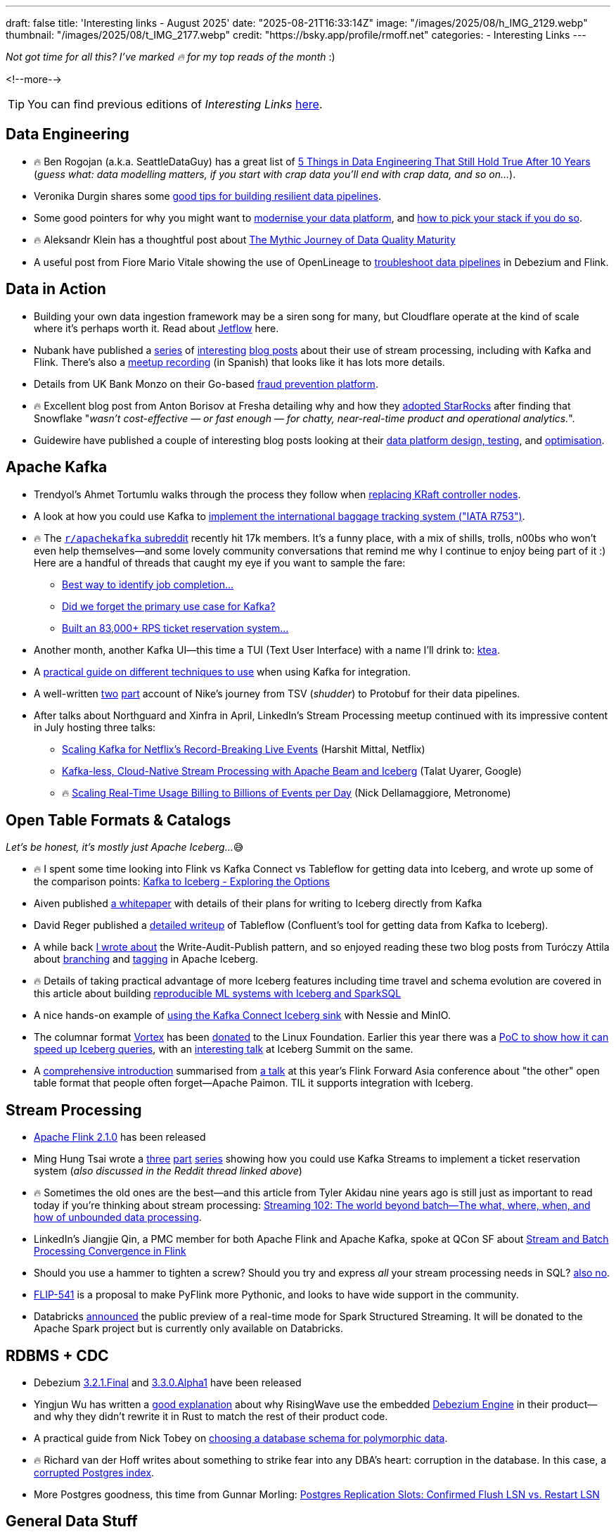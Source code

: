 ---
draft: false
title: 'Interesting links - August 2025'
date: "2025-08-21T16:33:14Z"
image: "/images/2025/08/h_IMG_2129.webp"
thumbnail: "/images/2025/08/t_IMG_2177.webp"
credit: "https://bsky.app/profile/rmoff.net"
categories:
- Interesting Links
---

_Not got time for all this? I've marked 🔥 for my top reads of the month_ :)

<!--more-->

TIP: You can find previous editions of _Interesting Links_ link:/categories/interesting-links/[here].

== Data Engineering
* 🔥 Ben Rogojan (a.k.a. SeattleDataGuy) has a great list of https://seattledataguy.substack.com/p/5-things-in-data-engineering-that[5 Things in Data Engineering That Still Hold True After 10 Years] (_guess what: data modelling matters, if you start with crap data you'll end with crap data, and so on…_).
* Veronika Durgin shares some https://freedium.cfd/https://medium.com/@durginv/self-recovering-data-pipelines-c1e4e6b7fbce[good tips for building resilient data pipelines].
* Some good pointers for why you might want to https://freedium.cfd/https://blog.dataengineerthings.org/data-platform-modernization-how-to-pick-your-stack-in-2025-part-1-da9045b0b4ed[modernise your data platform], and https://freedium.cfd/https://blog.dataengineerthings.org/data-platform-modernization-how-to-pick-your-stack-in-2025-part-2-023308ffc276[how to pick your stack if you do so].
* 🔥 Aleksandr Klein has a thoughtful post about https://freedium.cfd/https://medium.com/justeattakeaway-tech/the-mythic-journey-of-data-quality-maturity-df7b14524180[The Mythic Journey of Data Quality Maturity]
* A useful post from Fiore Mario Vitale showing the use of OpenLineage to https://debezium.io/blog/2025/07/21/openlineage-debezium-flink/[troubleshoot data pipelines] in Debezium and Flink.

== Data in Action
* Building your own data ingestion framework may be a siren song for many, but Cloudflare operate at the kind of scale where it's perhaps worth it. Read about https://blog.cloudflare.com/building-jetflow-a-framework-for-flexible-performant-data-pipelines-at-cloudflare/[Jetflow] here.
* Nubank have published a https://building.nubank.com/scaling-fraud-defense-how-nubank-evolved-its-risk-analysis-platform/[series] of https://building.nubank.com/mastering-streaming-data/[interesting] https://building.nubank.com/avalanche-stack-and-real-time-streaming-applications-at-nu/[blog posts] about their use of stream processing, including with Kafka and Flink. There's also a https://www.youtube.com/watch?v=awhhBlg1SqY[meetup recording] (in Spanish) that looks like it has lots more details.
* Details from UK Bank Monzo on their Go-based https://monzo.com/blog/build-a-reactive-fraud-prevention-platform[fraud prevention platform].
* 🔥 Excellent blog post from Anton Borisov at Fresha detailing why and how they https://freedium.cfd/https://medium.com/fresha-data-engineering/how-we-accidentally-became-one-of-uks-first-starrocks-production-pioneers-7db249f10010[adopted StarRocks] after finding that Snowflake "_wasn't cost-effective — or fast enough — for chatty, near-real-time product and operational analytics._".
* Guidewire have published a couple of interesting blog posts looking at their https://freedium.cfd/https://medium.com/guidewire-engineering-blog/how-to-test-data-ingestion-pipeline-performance-at-scale-in-the-cloud-2862a86e598d[data platform design, testing], and https://freedium.cfd/https://medium.com/guidewire-engineering-blog/how-we-cut-operating-costs-by-80-while-ensuring-data-integrity-at-scale-fc798ecc35fc[optimisation].

== Apache Kafka
* Trendyol's Ahmet Tortumlu walks through the process they follow when https://freedium.cfd/https://medium.com/trendyol-tech/node-replacement-in-kafka-lessons-from-a-kraft-controller-08dc5badb018[replacing KRaft controller nodes].
* A look at how you could use Kafka to https://freedium.cfd/https://medium.com/@denizhan.aras/coding-the-standards-i-real-time-baggage-tracking-system-with-iata-r753-spring-boot-kafka-b1f5e8c568c1[implement the international baggage tracking system ("IATA R753")].
* 🔥 The https://old.reddit.com/r/apachekafka[`r/apachekafka` subreddit] recently hit 17k members. It's a funny place, with a mix of shills, trolls, n00bs who won't even help themselves—and some lovely community conversations that remind me why I continue to enjoy being part of it :) Here are a handful of threads that caught my eye if you want to sample the fare:
** https://old.reddit.com/r/apachekafka/comments/1mtnm1l/best_way_to_idenditfy_job_completion_when/[Best way to identify job completion…]
** https://old.reddit.com/r/apachekafka/comments/1mjz2xk/did_we_forget_the_primary_use_case_for_kafka/[Did we forget the primary use case for Kafka?]
** https://old.reddit.com/r/apachekafka/comments/1mp2hjb/built_an_83000_rps_ticket_reservation_system_and/[Built an 83,000+ RPS ticket reservation system…]
* Another month, another Kafka UI—this time a TUI (Text User Interface) with a name I'll drink to: https://github.com/jonas-grgt/ktea[ktea].
* A https://freedium.cfd/https://medium.com/cloudnativepub/evolving-kafka-integration-strategy-choosing-the-right-tool-as-requirements-grow-d9f7aaf56d80[practical guide on different techniques to use] when using Kafka for integration.
* A well-written https://freedium.cfd/https://newfrontcreative.medium.com/escaping-the-void-of-the-data-abyss-337770a39fbc[two] https://freedium.cfd/https://newfrontcreative.medium.com/beyond-the-data-abyss-6bf2d1e6e34a[part] account of Nike's journey from TSV (_shudder_) to Protobuf for their data pipelines.
* After talks about Northguard and Xinfra in April, LinkedIn's Stream Processing meetup continued with its impressive content in July hosting three talks:
** https://www.youtube.com/watch?v=J55KzysEPHk&t=35s[Scaling Kafka for Netflix's Record-Breaking Live Events] (Harshit Mittal, Netflix)
** https://www.youtube.com/watch?v=J55KzysEPHk&t=1920s[Kafka-less, Cloud-Native Stream Processing with Apache Beam and Iceberg] (Talat Uyarer, Google)
** 🔥 https://www.youtube.com/watch?v=J55KzysEPHk&t=4316s[Scaling Real-Time Usage Billing to Billions of Events per Day] (Nick Dellamaggiore, Metronome)

== Open Table Formats & Catalogs

_Let's be honest, it's mostly just Apache Iceberg…_😅

* 🔥 I spent some time looking into Flink vs Kafka Connect vs Tableflow for getting data into Iceberg, and wrote up some of the comparison points: https://rmoff.net/2025/08/18/kafka-to-iceberg-exploring-the-options/[Kafka to Iceberg - Exploring the Options]
* Aiven published https://github.com/Aiven-Open/tiered-storage-for-apache-kafka/blob/main/iceberg_whitepaper.md[a whitepaper] with details of their plans for writing to Iceberg directly from Kafka
* David Reger published a https://blog.msgdataplatform.com/from-kafka-topics-to-iceberg-with-confluent-tableflow-5708e02d0d0a[detailed writeup] of Tableflow (Confluent's tool for getting data from Kafka to Iceberg).
* A while back https://lakefs.io/blog/data-engineering-patterns-write-audit-publish/[I wrote about] the Write-Audit-Publish pattern, and so enjoyed reading these two blog posts from Turóczy Attila about https://freedium.cfd/https://medium.com/@aturoczy/elegant-etl-with-apache-iceberg-branching-489a3bb89a41[branching] and https://freedium.cfd/https://medium.com/@aturoczy/tagging-in-apache-iceberg-fdb7a19c0bf2[tagging] in Apache Iceberg.
* 🔥 Details of taking practical advantage of more Iceberg features including time travel and schema evolution are covered in this article about building https://www.infoq.com/articles/reproducible-ml-iceberg/[reproducible ML systems with Iceberg and SparkSQL]
* A nice hands-on example of https://freedium.cfd/https://medium.com/@aalopatin/from-kafka-to-iceberg-sinking-kafka-topics-into-iceberg-tables-e23edec2777b[using the Kafka Connect Iceberg sink] with Nessie and MinIO.
* The columnar format https://github.com/vortex-data/vortex[Vortex] has been https://www.linuxfoundation.org/press/lf-ai-data-foundation-hosts-vortex-project-to-power-high-performance-data-access-for-ai-and-analytics[donated] to the Linux Foundation. Earlier this year there was a https://spiraldb.com/post/vortex-on-ice[PoC to show how it can speed up Iceberg queries], with an https://www.youtube.com/watch?v=p6ZKY8JViCA[interesting talk] at Iceberg Summit on the same.
* A https://www.alibabacloud.com/blog/apache-paimon-real-time-lake-storage-with-iceberg-compatibility-2025_602485[comprehensive introduction] summarised from https://www.youtube.com/watch?v=LEdz53_diW4&list=PLDX4T_cnKjD2qa7EwyxHb9H8pBACbGkkE&index=4[a talk] at this year's Flink Forward Asia conference about "the other" open table format that people often forget—Apache Paimon. TIL it supports integration with Iceberg.

== Stream Processing
* https://flink.apache.org/2025/07/31/apache-flink-2.1.0-ushers-in-a-new-era-of-unified-real-time-data--ai-with-comprehensive-upgrades/[Apache Flink 2.1.0] has been released
* Ming Hung Tsai wrote a https://itnext.io/scaling-to-1-million-ticket-reservations-part-1-dataflow-architecture-c6d0c792244a[three] https://itnext.io/scaling-to-1-million-ticket-reservations-part-2-data-driven-optimizations-228c6a52e00a[part] https://itnext.io/scaling-to-1-million-ticket-reservations-part-3-infra-observability-load-test-6bb55b850c72[series] showing how you could use Kafka Streams to implement a ticket reservation system (_also discussed in the Reddit thread linked above_)
* 🔥 Sometimes the old ones are the best—and this article from Tyler Akidau nine years ago is still just as important to read today if you're thinking about stream processing: https://www.oreilly.com/radar/the-world-beyond-batch-streaming-102/[Streaming 102: The world beyond batch—The what, where, when, and how of unbounded data processing].
* LinkedIn's Jiangjie Qin, a PMC member for both Apache Flink and Apache Kafka, spoke at QCon SF about https://www.infoq.com/presentations/stream-finch/[Stream and Batch Processing Convergence in Flink]
* Should you use a hammer to tighten a screw? Should you try and express _all_ your stream processing needs in SQL? https://nussknacker.io/blog/why-streaming-sql-is-not-the-right-tool-for-authoring-event-driven-stream-based-algorithms/[also no].
* https://lists.apache.org/thread/x02d8klqxqst3nwzmg2g4vh17zpg53sz[FLIP-541] is a proposal to make PyFlink more Pythonic, and looks to have wide support in the community.
* Databricks https://www.databricks.com/blog/introducing-real-time-mode-apache-sparktm-structured-streaming[announced] the public preview of a real-time mode for Spark Structured Streaming. It will be donated to the Apache Spark project but is currently only available on Databricks.

== RDBMS + CDC
* Debezium https://debezium.io/blog/2025/08/13/debezium-3-2-1-final-released/[3.2.1.Final] and https://debezium.io/blog/2025/08/05/debezium-3-3-alpha1-released/[3.3.0.Alpha1] have been released
* Yingjun Wu has written a https://freedium.cfd/https://medium.com/@yingjunwu/why-we-didnt-rewrite-debezium-in-rust-66c35ae9dce8[good explanation] about why RisingWave use the embedded https://debezium.io/documentation//reference/stable/development/engine.html[Debezium Engine] in their product—and why they didn't rewrite it in Rust to match the rest of their product code.
* A practical guide from Nick Tobey on https://www.dolthub.com/blog/2024-06-25-polymorphic-associations/[choosing a database schema for polymorphic data].
* 🔥 Richard van der Hoff writes about something to strike fear into any DBA's heart: corruption in the database. In this case, a https://matrix.org/blog/2025/07/postgres-corruption-postmortem/[corrupted Postgres index].
* More Postgres goodness, this time from Gunnar Morling: https://www.morling.dev/blog/postgres-replication-slots-confirmed-flush-lsn-vs-restart-lsn/[Postgres Replication Slots: Confirmed Flush LSN vs. Restart LSN]

== General Data Stuff
* 🔥🔥 Hot off the press is another banger from Jack Vanlightly, this time looking at https://jack-vanlightly.com/blog/2025/8/21/a-conceptual-model-for-storage-unification[A Conceptual Model for Storage Unification]. If you're interested in things like writing Kafka data to Iceberg, this is a vital foundation for understanding the design considerations and trade-offs.
* How Klaviyo use Ray for their https://freedium.cfd/https://klaviyo.tech/ray-data-train-tune-at-klaviyo-bca9f14abf21[scalable data processing, training, and optimization]
* Prompted by https://www.youtube.com/watch?v=z5t3b3EAc84&t=360s[a talk that Tesla gave] about ingesting metrics into ClickHouse, Javier Santana at TinyBird https://www.tinybird.co/blog-posts/1b-rows-per-second-clickhouse[set out to reproduce the feat using a 50-node ClickHouse cluster]. In a sense these exercises are somewhat BSD and clickbait-y, but I do like the clear steps and detail that he showed in the blog post :).
* 🔥 If anyone is going to need to build their own time-series database (TSDB), Datadog is going to be one of the top contenders. In https://www.datadoghq.com/blog/engineering/rust-timeseries-engine/[this blog post] they write about how they built it using Rust and the benefits they saw (60x ingest, 5x query). Also interesting is https://www.datadoghq.com/blog/engineering/rust-timeseries-engine/#how-we-built-the-6th-generation-of-our-real-time-metrics-storage[the history] of their previous TSDB platforms.
* https://github.com/cwida/FastLanes[FastLanes] describes itself as a _Next-Gen Big Data File Format_, aimed as a replacement to columnar formats such as the somewhat-ubiquitous Parquet. Beyond several https://github.com/cwida/FastLanes?tab=readme-ov-file#publications[conference papers] it's unclear if there's any adoption of the format in the wild yet.


== And finally…

_Nothing to do with data, but stuff that I've found interesting or has made me smile._

* 🔥 Brad Stulberg's article https://freedium.cfd/https://bstulberg.medium.com/motivation-is-overrated-heres-what-works-instead-7c5744efd82f[Motivation is Overrated: Here's What Works Instead] is down to earth and well worth a read.
+
> you cannot replace negative thinking with positive thinking. But you can replace negative thinking with positive action.

* I'm not going to even pretend to understand the first thing in these organic simulation algorithms, but gosh, https://bleuje.com/physarum-explanation/[don't they make pretty pictures]!
* https://www.al3rez.com/todo-txt-journey[I Tried Every Todo App and Ended Up With a `.txt` File] — This one hit a bit close to home…
+
> I’d devour blog posts about getting things done or spot a cool app and think “this is it, this will finally organize me.” I’d burn hours building the perfect system, creating categories, tags, projects, labels. Setting it up felt like work.

* A healthy dose of nostalgia from https://blog.decryption.net.au/posts/macpaint.html[MacPaint Art From The Mid-80s Still Looks Great Today] (_although cards on the table, I was on the BBC Micro/Acorn Archimedes side of things_ 😅)
* It may seem odd to compile a list of "Why I want to leave" the day that you start a new job, but https://blog.incrementalforgetting.tech/p/the-why-i-want-to-leave-list[this article makes a compelling case] for starting, and maintaining, such a list.



---

[NOTE]
====
* If you like these kind of links you might like to read about https://rmoff.net/2024/05/22/how-i-try-to-keep-up-with-the-data-tech-world-a-list-of-data-blogs/[How I Try To Keep Up With The Data Tech World (A List of Data Blogs)]
* I'm linking out to https://freedium.cfd/[Freedium] versions of Medium posts, because Medium seems to be pay-walling a bunch of otherwise-freely accessible content.
====
